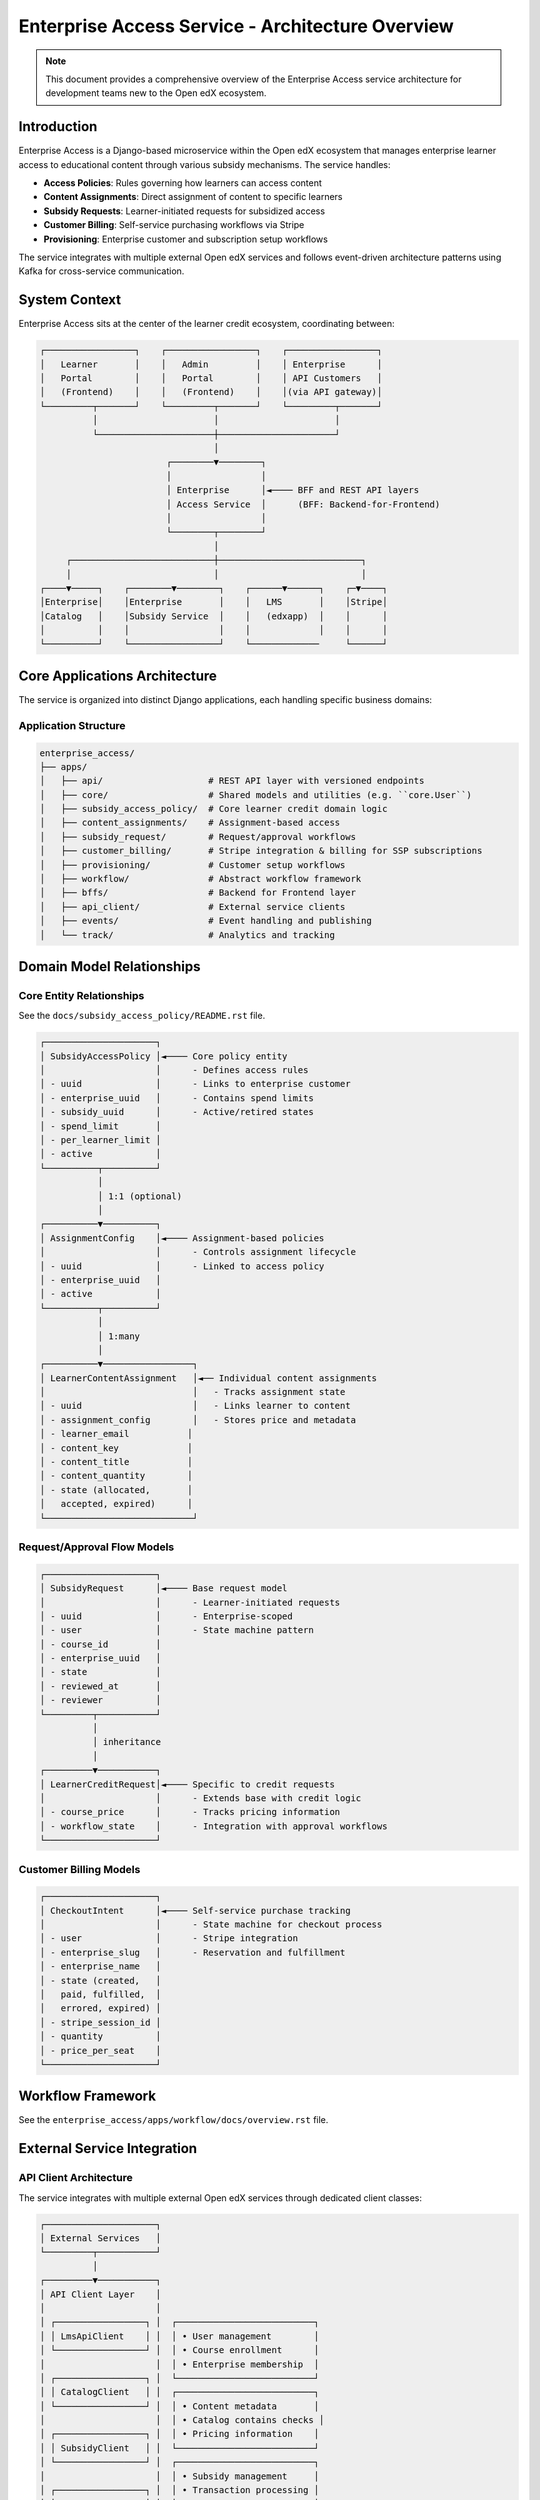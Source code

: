 ===================================================
Enterprise Access Service - Architecture Overview
===================================================

.. note::
   This document provides a comprehensive overview of the Enterprise Access service architecture 
   for development teams new to the Open edX ecosystem.

Introduction
============

Enterprise Access is a Django-based microservice within the Open edX ecosystem that manages enterprise 
learner access to educational content through various subsidy mechanisms. The service handles:

- **Access Policies**: Rules governing how learners can access content
- **Content Assignments**: Direct assignment of content to specific learners
- **Subsidy Requests**: Learner-initiated requests for subsidized access
- **Customer Billing**: Self-service purchasing workflows via Stripe
- **Provisioning**: Enterprise customer and subscription setup workflows

The service integrates with multiple external Open edX services and follows event-driven architecture 
patterns using Kafka for cross-service communication.

System Context
==============

Enterprise Access sits at the center of the learner credit ecosystem, coordinating between:

.. code-block::

   ┌─────────────────┐    ┌─────────────────┐    ┌─────────────────┐
   │   Learner       │    │   Admin         │    │ Enterprise      │
   │   Portal        │    │   Portal        │    │ API Customers   │
   │   (Frontend)    │    │   (Frontend)    │    │(via API gateway)│
   └─────────┬───────┘    └─────────┬───────┘    └─────────┬───────┘
             │                      │                      │
             └──────────────────────┼──────────────────────┘
                                    │
                           ┌────────▼────────┐
                           │                 │
                           │ Enterprise      │◄──── BFF and REST API layers
                           │ Access Service  │      (BFF: Backend-for-Frontend)
                           │                 │
                           └────────┬────────┘
                                    │
        ┌───────────────────────────┼───────────────────────────┐
        │                           │                           │
   ┌────▼─────┐    ┌────────▼────────┐    ┌──────▼──────┐    ┌─▼────┐
   │Enterprise│    │Enterprise       │    │   LMS       │    │Stripe│
   │Catalog   │    │Subsidy Service  │    │   (edxapp)  │    │      │
   │          │    │                 │    │             │    │      │
   └──────────┘    └─────────────────┘    └─────────────     └──────┘


Core Applications Architecture
==============================

The service is organized into distinct Django applications, each handling specific business domains:

Application Structure
---------------------

.. code-block::

   enterprise_access/
   ├── apps/
   │   ├── api/                    # REST API layer with versioned endpoints
   │   ├── core/                   # Shared models and utilities (e.g. ``core.User``)
   │   ├── subsidy_access_policy/  # Core learner credit domain logic
   │   ├── content_assignments/    # Assignment-based access
   │   ├── subsidy_request/        # Request/approval workflows  
   │   ├── customer_billing/       # Stripe integration & billing for SSP subscriptions
   │   ├── provisioning/           # Customer setup workflows
   │   ├── workflow/               # Abstract workflow framework
   │   ├── bffs/                   # Backend for Frontend layer
   │   ├── api_client/             # External service clients
   │   ├── events/                 # Event handling and publishing
   │   └── track/                  # Analytics and tracking

Domain Model Relationships
==========================

Core Entity Relationships
--------------------------
See the ``docs/subsidy_access_policy/README.rst`` file.

.. code-block::

   ┌─────────────────────┐
   │ SubsidyAccessPolicy │◄──── Core policy entity
   │                     │      - Defines access rules
   │ - uuid              │      - Links to enterprise customer
   │ - enterprise_uuid   │      - Contains spend limits
   │ - subsidy_uuid      │      - Active/retired states
   │ - spend_limit       │
   │ - per_learner_limit │
   │ - active            │
   └──────────┬──────────┘
              │
              │ 1:1 (optional)
              │
   ┌──────────▼──────────┐
   │ AssignmentConfig    │◄──── Assignment-based policies
   │                     │      - Controls assignment lifecycle
   │ - uuid              │      - Linked to access policy
   │ - enterprise_uuid   │
   │ - active            │
   └──────────┬──────────┘
              │
              │ 1:many
              │
   ┌──────────▼─────────────────┐
   │ LearnerContentAssignment   │◄── Individual content assignments
   │                            │   - Tracks assignment state
   │ - uuid                     │   - Links learner to content
   │ - assignment_config        │   - Stores price and metadata
   │ - learner_email           │
   │ - content_key             │
   │ - content_title           │
   │ - content_quantity        │
   │ - state (allocated,       │
   │   accepted, expired)      │
   └────────────────────────────┘

Request/Approval Flow Models
----------------------------

.. code-block::

   ┌─────────────────────┐
   │ SubsidyRequest      │◄──── Base request model
   │                     │      - Learner-initiated requests
   │ - uuid              │      - Enterprise-scoped
   │ - user              │      - State machine pattern
   │ - course_id         │
   │ - enterprise_uuid   │
   │ - state             │
   │ - reviewed_at       │
   │ - reviewer          │
   └─────────┬───────────┘
             │
             │ inheritance
             │
   ┌─────────▼───────────┐
   │ LearnerCreditRequest│◄──── Specific to credit requests
   │                     │      - Extends base with credit logic
   │ - course_price      │      - Tracks pricing information
   │ - workflow_state    │      - Integration with approval workflows
   └─────────────────────┘

Customer Billing Models
-----------------------

.. code-block::

   ┌─────────────────────┐
   │ CheckoutIntent      │◄──── Self-service purchase tracking
   │                     │      - State machine for checkout process
   │ - user              │      - Stripe integration
   │ - enterprise_slug   │      - Reservation and fulfillment
   │ - enterprise_name   │
   │ - state (created,   │
   │   paid, fulfilled,  │
   │   errored, expired) │
   │ - stripe_session_id │
   │ - quantity          │
   │ - price_per_seat    │
   └─────────────────────┘

Workflow Framework
==================

See the ``enterprise_access/apps/workflow/docs/overview.rst`` file.


External Service Integration
============================

API Client Architecture
-----------------------

The service integrates with multiple external Open edX services through dedicated client classes:

.. code-block::

   ┌─────────────────────┐
   │ External Services   │
   └─────────┬───────────┘
             │
   ┌─────────▼───────────┐
   │ API Client Layer    │
   │                     │
   │ ┌─────────────────┐ │  ┌──────────────────────────┐
   │ │ LmsApiClient    │ │  │ • User management        │
   │ └─────────────────┘ │  │ • Course enrollment      │
   │                     │  │ • Enterprise membership  │
   │ ┌─────────────────┐ │  └──────────────────────────┘
   │ │ CatalogClient   │ │  ┌──────────────────────────┐
   │ └─────────────────┘ │  │ • Content metadata       │
   │                     │  │ • Catalog contains checks │
   │ ┌─────────────────┐ │  │ • Pricing information    │
   │ │ SubsidyClient   │ │  └──────────────────────────┘
   │ └─────────────────┘ │  ┌──────────────────────────┐
   │                     │  │ • Subsidy management     │
   │ ┌─────────────────┐ │  │ • Transaction processing │
   │ │ BrazeClient     │ │  │ • Balance checking       │
   │ └─────────────────┘ │  └──────────────────────────┘
   │                     │  ┌──────────────────────────┐
   │ ┌─────────────────┐ │  │ • Email notifications    │
   │ │ StripeClient    │ │  │ • Marketing campaigns    │
   │ └─────────────────┘ │  └──────────────────────────┘
   │                     │  ┌──────────────────────────┐
   └─────────────────────┘  │ • Payment processing     │
                            │ • Subscription billing   │
                            │ • Webhook handling       │
                            └──────────────────────────┘

Key Integration Points
----------------------

1. **Enterprise Catalog Service**
   - Content metadata retrieval
   - Catalog membership validation
   - Pricing information lookup

2. **Enterprise Subsidy Service**
   - Subsidy balance management
   - Transaction creation and tracking
   - Redemption processing

3. **LMS (edx-enterprise)**
   - User authentication and authorization
   - Course enrollment processing
   - Enterprise customer membership

4. **Stripe Payment Platform**
   - Checkout session management
   - Payment processing
   - Webhook event handling

5. **Braze Marketing Platform**
   - Transactional email delivery
   - User engagement tracking
   - Campaign management

API Architecture
================

Django REST Framework Layer Design
-----------------------------------

The REST API follows Django REST Framework (DRF) patterns with a clear separation of concerns across multiple layers:

.. code-block::

   ┌─────────────────────────────────────────────────────────────┐
   │                     API Layer Structure                     │
   └─────────────────────────────────────────────────────────────┘
   
   ┌──────────────────┐    ┌──────────────────┐    ┌──────────────────┐
   │   URL Routing    │───▶│   ViewSets       │───▶│   Serializers    │
   │                  │    │                  │    │                  │
   │ • /api/v1/       │    │ • ModelViewSet   │    │ • Validation     │
   │ • Versioning     │    │ • Custom Actions │    │ • Transformation │
   │ • Path params    │    │ • Permission     │    │ • Relationships  │
   └──────────────────┘    │   Control        │    └──────────────────┘
                           └──────────────────┘
                                    │
                           ┌──────────────────┐    ┌──────────────────┐
                           │   Filter Sets    │    │     Mixins       │
                           │                  │    │                  │
                           │ • Query params   │    │ • UserDetailsJWT │
                           │ • Search filters │    │ • RBAC perms     │
                           │ • Ordering       │    │ • Common utils   │
                           └──────────────────┘    └──────────────────┘

Core API Components
-------------------

**ViewSets**: The service uses DRF ViewSets extensively for CRUD operations

.. code-block::

   ViewSet Hierarchy:
   
   ┌─────────────────────────────┐
   │ ModelViewSet (DRF base)     │
   └─────────────┬───────────────┘
                 │
   ┌─────────────▼───────────────┐
   │ PermissionRequiredMixin     │  ◄─ edx-rbac integration
   │ + UserDetailsFromJwtMixin   │     for role-based access
   └─────────────┬───────────────┘
                 │
   ┌─────────────▼───────────────┐
   │ Domain-Specific ViewSets:   │
   │                             │
   │ • SubsidyAccessPolicyViewSet│  ◄─ CRUD + custom actions
   │ • LearnerContentAssignment  │     (@action decorators)
   │ • CheckoutIntentViewSet     │
   │ • ProvisioningCreateView    │
   └─────────────────────────────┘

**Serializers**: Layered validation and transformation

.. code-block::

   Serializer Patterns:
   
   ┌─────────────────────────────┐
   │ ModelSerializer (DRF base)  │
   └─────────────┬───────────────┘
                 │
   ┌─────────────▼───────────────┐
   │ Custom Validation Logic:    │
   │                             │
   │ • policy_pre_write_validation()
   │ • Field-level constraints   │
   │ • Cross-field validation    │
   │ • Business rule enforcement │
   └─────────────┬───────────────┘
                 │
   ┌─────────────▼───────────────┐
   │ Response Serializers:       │
   │                             │
   │ • Nested relationships      │  ◄─ Related model data
   │ • Calculated fields         │     inclusion/exclusion
   │ • Conditional field display │
   └─────────────────────────────┘

**Filtering System**: Custom FilterSet classes for query optimization

.. code-block::

   Filter Architecture:
   
   ┌─────────────────────────────┐
   │ HelpfulFilterSet (base)     │  ◄─ Injects model field help_text
   │                             │     into API schema docs
   └─────────────┬───────────────┘
                 │
   ┌─────────────▼───────────────┐
   │ Domain FilterSets:          │
   │                             │
   │ • SubsidyAccessPolicyFilter │  ◄─ enterprise_customer_uuid,
   │ • ContentAssignmentFilter   │     active, policy_type filters
   │ • SubsidyRequestFilter      │
   └─────────────┬───────────────┘
                 │
   ┌─────────────▼───────────────┐
   │ NoFilterOnDetailBackend     │  ◄─ Disables filters on detail
   │                             │     views (retrieve, update, etc.)
   └─────────────────────────────┘

**Authentication & Authorization**: JWT + RBAC

.. code-block::

   Auth Flow:
   ┌─────────────────┐    ┌─────────────────┐    ┌─────────────────┐
   │ JWT Token       │───▶│ User Extraction │───▶│ RBAC Permission │
   │ (from LMS)      │    │ from Token      │    │ Check           │
   └─────────────────┘    └─────────────────┘    └─────────────────┘
            │                       │                       │
            │              UserDetailsFromJwtMixin          │
            │              • decoded_jwt property           │
            │              • lms_user_id property          │
            │              • user property                 │
            │                                              │
            └──────────────────────────────────────────────┘
                                    │
                      Permission Constants:
                      • SUBSIDY_ACCESS_POLICY_READ_PERMISSION
                      • SUBSIDY_ACCESS_POLICY_WRITE_PERMISSION  
                      • SUBSIDY_ACCESS_POLICY_ALLOCATION_PERMISSION
                      • SUBSIDY_ACCESS_POLICY_REDEMPTION_PERMISSION

Versioned API Structure
-----------------------

.. code-block::

   /api/
   ├── v1/                          # Version 1 endpoints
   │   ├── subsidy-access-policy/   # Policy CRUD operations
   │   ├── content-assignments/     # Assignment management
   │   ├── subsidy-requests/        # Request workflows
   │   ├── customer-billing/        # Billing operations
   │   └── provisioning/            # Setup workflows
   │
   └── [future versions]

Custom ViewSet Actions
----------------------

The API uses DRF's ``@action`` decorator extensively for domain-specific endpoints:

.. code-block::

   Example Custom Actions:
   
   SubsidyAccessPolicyViewSet:
   • @action(detail=True, methods=['post'])
     def redeem(self, request, uuid=None)        ◄─ Content redemption
   
   • @action(detail=True, methods=['post']) 
     def allocate(self, request, uuid=None)      ◄─ Assignment allocation
   
   • @action(detail=False, methods=['get'])
     def group_members_with_aggregates()        ◄─ Analytics endpoint
   
   LearnerContentAssignmentViewSet:
   • @action(detail=True, methods=['post'])
     def acknowledge_assignments()              ◄─ Assignment acceptance
   
   • @action(detail=False, methods=['post'])
     def remind()                              ◄─ Batch reminder emails

BFF (Backend for Frontend) Pattern
-----------------------------------
See the ``docs/checkout_bff.rst`` file.

.. code-block::

   ┌─────────────────┐    ┌─────────────────┐
   │ Learner Portal  │    │ Admin Portal    │
   │ (React App)     │    │ (React App)     │
   └─────────┬───────┘    └─────────┬───────┘
             │                      │
             └──────────┬───────────┘
                        │
                ┌───────▼────────┐
                │ BFF Endpoints  │  ◄─ Aggregates multiple services
                │                │    Customizes data for frontend needs
                │ /bff/learner/  │    Reduces frontend complexity
                │ /bff/admin/    │
                │ /bff/checkout/ │
                └────────────────┘


Common Development Patterns
===========================

Model Implementation
--------------------

- All models inherit from ``TimeStampedModel`` for audit trails
- Use ``simple_history`` for model change tracking
- PII annotations required on all models (no_pii comment)
- Soft deletion patterns using ``SoftDeletableModel``

API Development
---------------

- Follow Django REST Framework patterns
- Version all public APIs (currently v1)
- Use serializers for data validation and transformation
- Implement proper filtering and pagination
- See ``docs/caching.rst`` for an explanation of our caching strategy

Background Tasks
----------------

- Use Celery for asynchronous processing
- Implement idempotent task patterns
- Handle failures gracefully with retries
- Monitor task performance and errors

Security Considerations
=======================

- OAuth2 authentication via LMS integration
- Role-based access control using Django permissions
- Secure API key management for external services
- Input validation and sanitization at API boundaries
- Audit logging for sensitive operations
